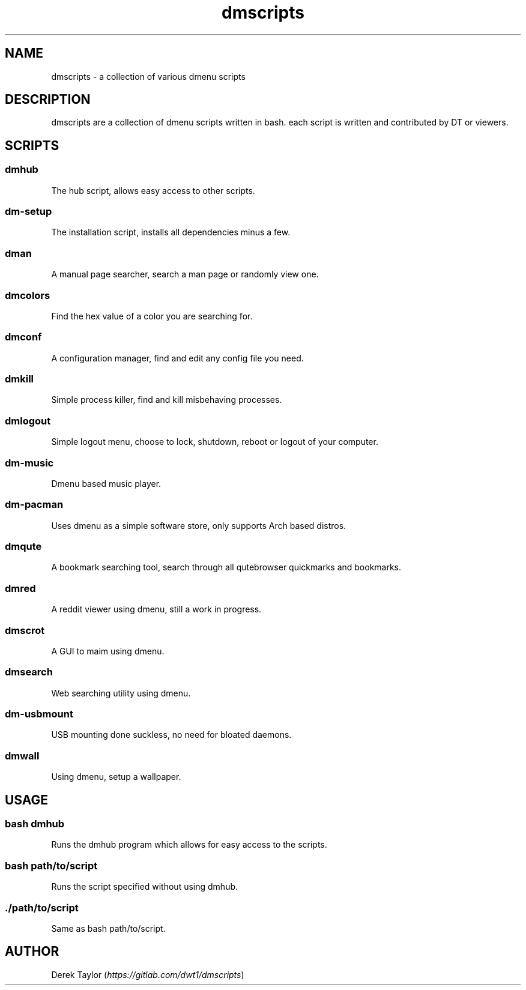 .TH "dmscripts" "7" 

.SH "NAME"
.PP
dmscripts - a collection of various dmenu scripts

.SH "DESCRIPTION"
.PP
dmscripts are a collection of dmenu scripts written in bash.  each script is written and contributed by DT or viewers.

.SH "SCRIPTS"
.SS "dmhub"
.PP
The hub script, allows easy access to other scripts.
.SS "dm-setup"
.PP
The installation script, installs all dependencies minus a few.
.SS "dman"
.PP
A manual page searcher, search a man page or randomly view one.
.SS "dmcolors"
.PP
Find the hex value of a color you are searching for.
.SS "dmconf"
.PP
A configuration manager, find and edit any config file you need.
.SS "dmkill"
.PP
Simple process killer, find and kill misbehaving processes.
.SS "dmlogout"
.PP
Simple logout menu, choose to lock, shutdown, reboot or logout of your computer.
.SS "dm-music"
.PP
Dmenu based music player.
.SS "dm-pacman"
.PP
Uses dmenu as a simple software store, only supports Arch based distros.
.SS "dmqute"
.PP
A bookmark searching tool, search through all qutebrowser quickmarks and bookmarks.
.SS "dmred"
.PP
A reddit viewer using dmenu, still a work in progress.
.SS "dmscrot"
.PP
A GUI to maim using dmenu.
.SS "dmsearch"
.PP
Web searching utility using dmenu.
.SS "dm-usbmount"
.PP
USB mounting done suckless, no need for bloated daemons. 
.SS "dmwall"
.PP
Using dmenu, setup a wallpaper.

.SH "USAGE"
.SS "bash dmhub"
.PP
Runs the dmhub program which allows for easy access to the scripts.
.SS "bash path/to/script"
.PP
Runs the script specified without using dmhub. 
.SS "./path/to/script"
.PP
Same as bash path/to/script.

.SH AUTHOR
.PP
Derek Taylor (\fIhttps://gitlab.com/dwt1/dmscripts\fP) 
